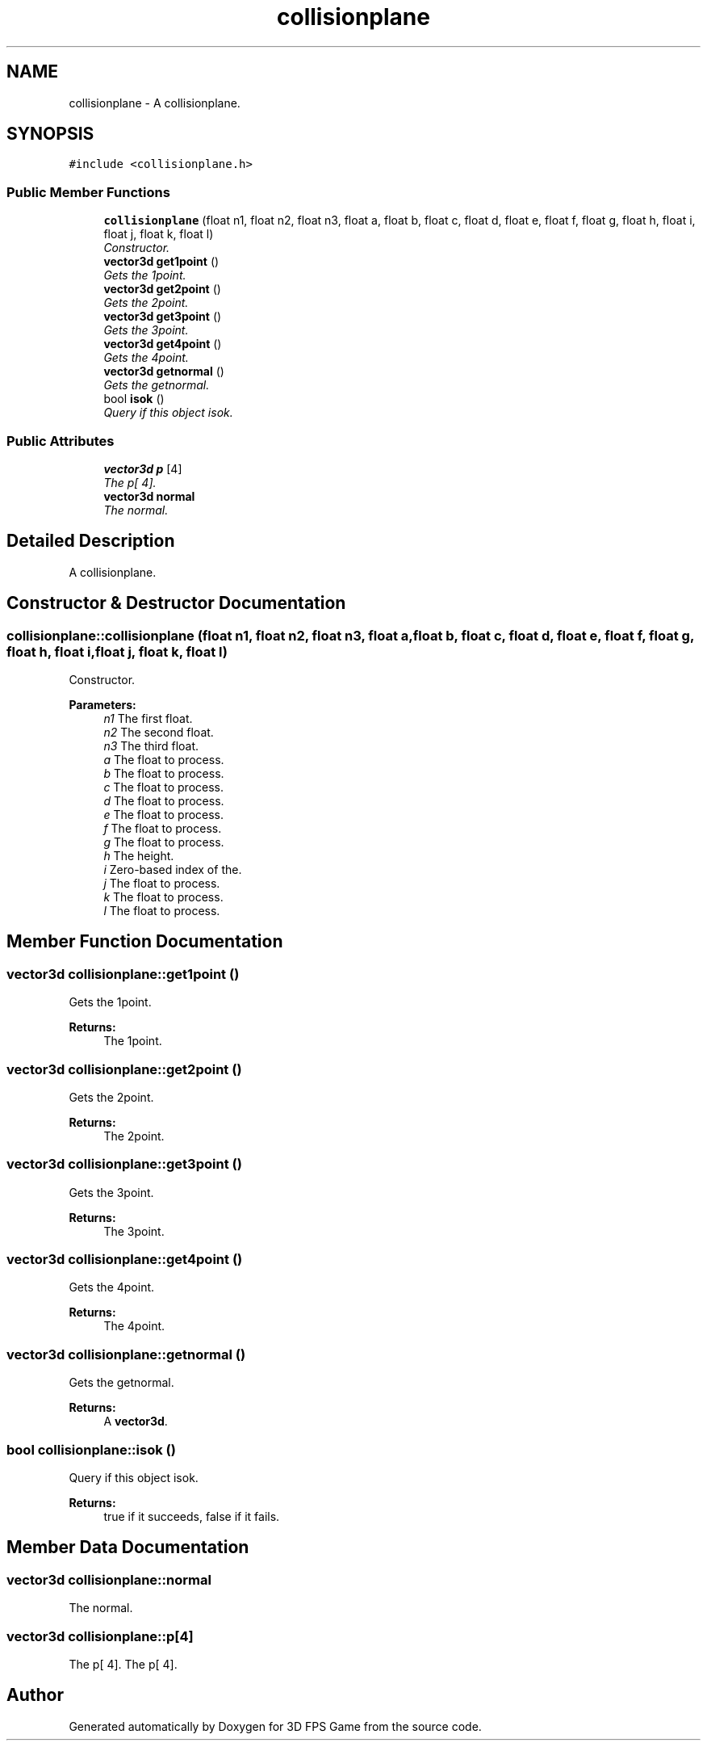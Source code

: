.TH "collisionplane" 3 "Sat Jul 2 2016" "Version 1.00" "3D FPS Game" \" -*- nroff -*-
.ad l
.nh
.SH NAME
collisionplane \- A collisionplane\&.  

.SH SYNOPSIS
.br
.PP
.PP
\fC#include <collisionplane\&.h>\fP
.SS "Public Member Functions"

.in +1c
.ti -1c
.RI "\fBcollisionplane\fP (float n1, float n2, float n3, float a, float b, float c, float d, float e, float f, float g, float h, float i, float j, float k, float l)"
.br
.RI "\fIConstructor\&. \fP"
.ti -1c
.RI "\fBvector3d\fP \fBget1point\fP ()"
.br
.RI "\fIGets the 1point\&. \fP"
.ti -1c
.RI "\fBvector3d\fP \fBget2point\fP ()"
.br
.RI "\fIGets the 2point\&. \fP"
.ti -1c
.RI "\fBvector3d\fP \fBget3point\fP ()"
.br
.RI "\fIGets the 3point\&. \fP"
.ti -1c
.RI "\fBvector3d\fP \fBget4point\fP ()"
.br
.RI "\fIGets the 4point\&. \fP"
.ti -1c
.RI "\fBvector3d\fP \fBgetnormal\fP ()"
.br
.RI "\fIGets the getnormal\&. \fP"
.ti -1c
.RI "bool \fBisok\fP ()"
.br
.RI "\fIQuery if this object isok\&. \fP"
.in -1c
.SS "Public Attributes"

.in +1c
.ti -1c
.RI "\fBvector3d\fP \fBp\fP [4]"
.br
.RI "\fIThe p[ 4]\&. \fP"
.ti -1c
.RI "\fBvector3d\fP \fBnormal\fP"
.br
.RI "\fIThe normal\&. \fP"
.in -1c
.SH "Detailed Description"
.PP 
A collisionplane\&. 


.SH "Constructor & Destructor Documentation"
.PP 
.SS "collisionplane::collisionplane (float n1, float n2, float n3, float a, float b, float c, float d, float e, float f, float g, float h, float i, float j, float k, float l)"

.PP
Constructor\&. 
.PP
\fBParameters:\fP
.RS 4
\fIn1\fP The first float\&. 
.br
\fIn2\fP The second float\&. 
.br
\fIn3\fP The third float\&. 
.br
\fIa\fP The float to process\&. 
.br
\fIb\fP The float to process\&. 
.br
\fIc\fP The float to process\&. 
.br
\fId\fP The float to process\&. 
.br
\fIe\fP The float to process\&. 
.br
\fIf\fP The float to process\&. 
.br
\fIg\fP The float to process\&. 
.br
\fIh\fP The height\&. 
.br
\fIi\fP Zero-based index of the\&. 
.br
\fIj\fP The float to process\&. 
.br
\fIk\fP The float to process\&. 
.br
\fIl\fP The float to process\&. 
.RE
.PP

.SH "Member Function Documentation"
.PP 
.SS "\fBvector3d\fP collisionplane::get1point ()"

.PP
Gets the 1point\&. 
.PP
\fBReturns:\fP
.RS 4
The 1point\&. 
.RE
.PP

.SS "\fBvector3d\fP collisionplane::get2point ()"

.PP
Gets the 2point\&. 
.PP
\fBReturns:\fP
.RS 4
The 2point\&. 
.RE
.PP

.SS "\fBvector3d\fP collisionplane::get3point ()"

.PP
Gets the 3point\&. 
.PP
\fBReturns:\fP
.RS 4
The 3point\&. 
.RE
.PP

.SS "\fBvector3d\fP collisionplane::get4point ()"

.PP
Gets the 4point\&. 
.PP
\fBReturns:\fP
.RS 4
The 4point\&. 
.RE
.PP

.SS "\fBvector3d\fP collisionplane::getnormal ()"

.PP
Gets the getnormal\&. 
.PP
\fBReturns:\fP
.RS 4
A \fBvector3d\fP\&. 
.RE
.PP

.SS "bool collisionplane::isok ()"

.PP
Query if this object isok\&. 
.PP
\fBReturns:\fP
.RS 4
true if it succeeds, false if it fails\&. 
.RE
.PP

.SH "Member Data Documentation"
.PP 
.SS "\fBvector3d\fP collisionplane::normal"

.PP
The normal\&. 
.SS "\fBvector3d\fP collisionplane::p[4]"

.PP
The p[ 4]\&. The p[ 4]\&. 

.SH "Author"
.PP 
Generated automatically by Doxygen for 3D FPS Game from the source code\&.
